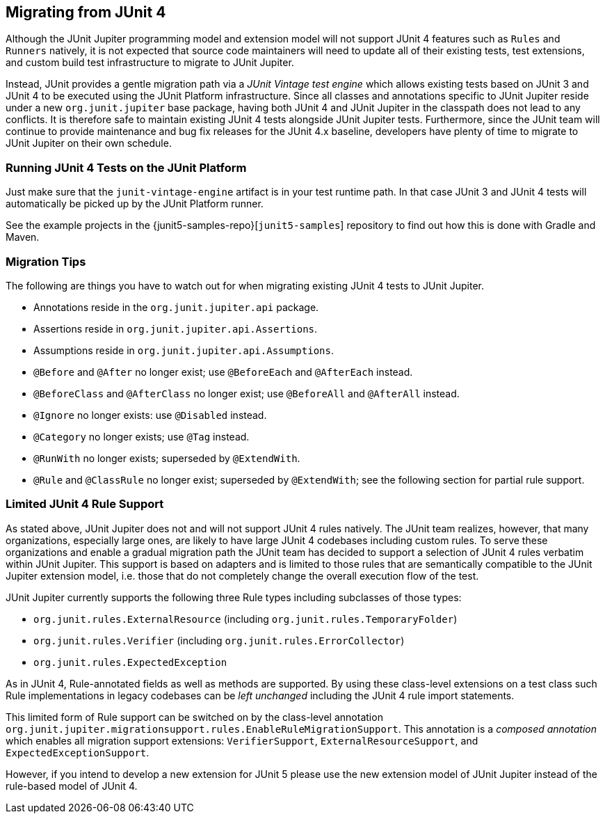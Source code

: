 [[migrating-from-junit4]]
== Migrating from JUnit 4

Although the JUnit Jupiter programming model and extension model will not support JUnit 4
features such as `Rules` and `Runners` natively, it is not expected that source code maintainers
will need to update all of their existing tests, test extensions, and custom build test
infrastructure to migrate to JUnit Jupiter.

Instead, JUnit provides a gentle migration path via a _JUnit Vintage test engine_ which
allows existing tests based on JUnit 3 and JUnit 4 to be executed using the JUnit
Platform infrastructure. Since all classes and annotations specific to JUnit Jupiter
reside under a new `org.junit.jupiter` base package, having both JUnit 4 and JUnit
Jupiter in the classpath does not lead to any conflicts. It is therefore safe to maintain
existing JUnit 4 tests alongside JUnit Jupiter tests. Furthermore, since the JUnit team
will continue to provide maintenance and bug fix releases for the JUnit 4.x baseline,
developers have plenty of time to migrate to JUnit Jupiter on their own schedule.

[[migrating-from-junit4-running]]
=== Running JUnit 4 Tests on the JUnit Platform

Just make sure that the `junit-vintage-engine` artifact is in your test runtime path. In that
case JUnit 3 and JUnit 4 tests will automatically be picked up by the JUnit Platform runner.

See the example projects in the {junit5-samples-repo}[`junit5-samples`] repository to
find out how this is done with Gradle and Maven.

[[migrating-from-junit4-tips]]
=== Migration Tips

The following are things you have to watch out for when migrating existing JUnit 4 tests
to JUnit Jupiter.

* Annotations reside in the `org.junit.jupiter.api` package.
* Assertions reside in `org.junit.jupiter.api.Assertions`.
* Assumptions reside in `org.junit.jupiter.api.Assumptions`.
* `@Before` and `@After` no longer exist; use `@BeforeEach` and `@AfterEach` instead.
* `@BeforeClass` and `@AfterClass` no longer exist; use `@BeforeAll` and `@AfterAll` instead.
* `@Ignore` no longer exists: use `@Disabled` instead.
* `@Category` no longer exists; use `@Tag` instead.
* `@RunWith` no longer exists; superseded by `@ExtendWith`.
* `@Rule` and `@ClassRule` no longer exist; superseded by `@ExtendWith`;
   see the following section for partial rule support.

[[migrating-from-junit4-rulesupport]]
=== Limited JUnit 4 Rule Support

As stated above, JUnit Jupiter does not and will not support JUnit 4 rules natively.
The JUnit team realizes, however, that many organizations, especially large ones,
are likely to have large JUnit 4 codebases including custom rules.
To serve these organizations and enable a gradual migration path the JUnit team has decided
to support a selection of JUnit 4 rules verbatim within JUnit Jupiter.
This support is based on adapters and is limited to those rules
that are semantically compatible to the JUnit Jupiter extension model,
i.e. those that do not completely change the overall execution flow of the test.

JUnit Jupiter currently supports the following three Rule types including subclasses
of those types:

* `org.junit.rules.ExternalResource` (including `org.junit.rules.TemporaryFolder`)
* `org.junit.rules.Verifier` (including `org.junit.rules.ErrorCollector`)
* `org.junit.rules.ExpectedException`

As in JUnit 4, Rule-annotated fields as well as methods are supported.
By using these class-level extensions on a test class such Rule implementations
in legacy codebases can be _left unchanged_ including the JUnit 4 rule import statements.

This limited form of Rule support can be switched on by the class-level annotation
`org.junit.jupiter.migrationsupport.rules.EnableRuleMigrationSupport`.
This annotation is a _composed annotation_ which enables all migration
support extensions: `VerifierSupport`, `ExternalResourceSupport`, and `ExpectedExceptionSupport`.

However, if you intend to develop a new extension for JUnit 5
please use the new extension model of JUnit Jupiter instead of the rule-based model of JUnit 4.
